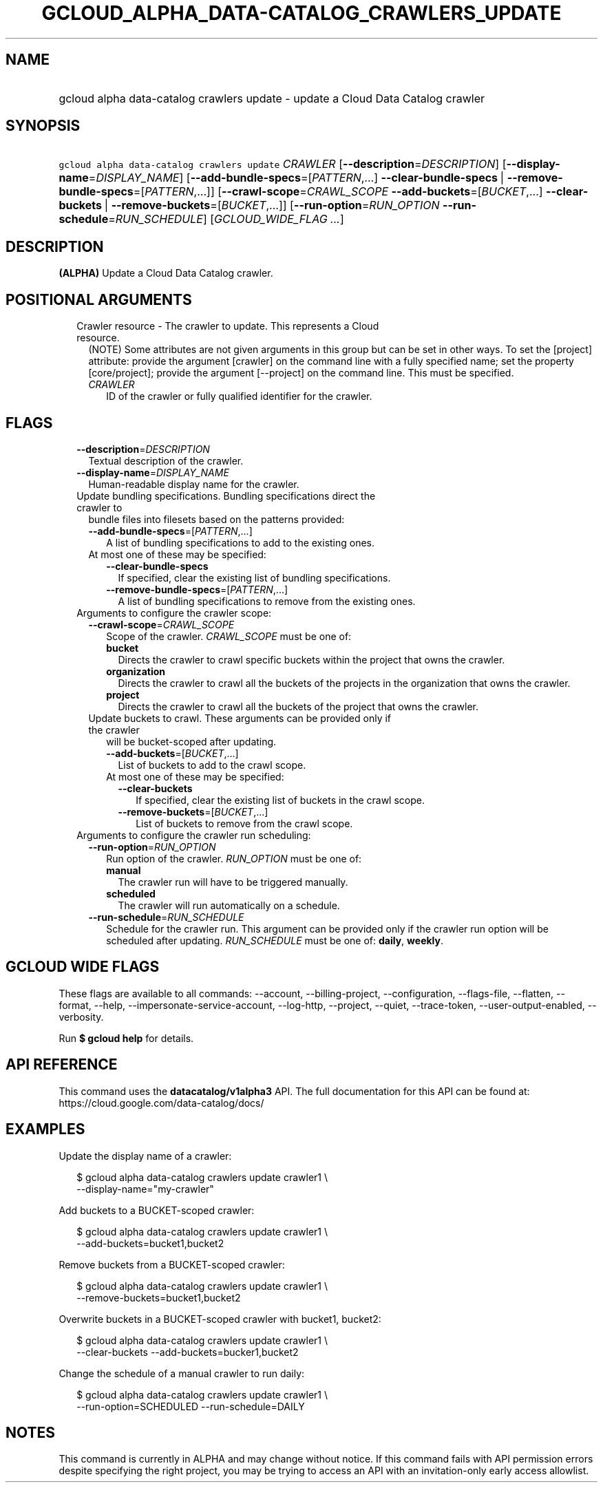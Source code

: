 
.TH "GCLOUD_ALPHA_DATA\-CATALOG_CRAWLERS_UPDATE" 1



.SH "NAME"
.HP
gcloud alpha data\-catalog crawlers update \- update a Cloud Data Catalog crawler



.SH "SYNOPSIS"
.HP
\f5gcloud alpha data\-catalog crawlers update\fR \fICRAWLER\fR [\fB\-\-description\fR=\fIDESCRIPTION\fR] [\fB\-\-display\-name\fR=\fIDISPLAY_NAME\fR] [\fB\-\-add\-bundle\-specs\fR=[\fIPATTERN\fR,...]\ \fB\-\-clear\-bundle\-specs\fR\ |\ \fB\-\-remove\-bundle\-specs\fR=[\fIPATTERN\fR,...]] [\fB\-\-crawl\-scope\fR=\fICRAWL_SCOPE\fR\ \fB\-\-add\-buckets\fR=[\fIBUCKET\fR,...]\ \fB\-\-clear\-buckets\fR\ |\ \fB\-\-remove\-buckets\fR=[\fIBUCKET\fR,...]] [\fB\-\-run\-option\fR=\fIRUN_OPTION\fR\ \fB\-\-run\-schedule\fR=\fIRUN_SCHEDULE\fR] [\fIGCLOUD_WIDE_FLAG\ ...\fR]



.SH "DESCRIPTION"

\fB(ALPHA)\fR Update a Cloud Data Catalog crawler.



.SH "POSITIONAL ARGUMENTS"

.RS 2m
.TP 2m

Crawler resource \- The crawler to update. This represents a Cloud resource.
(NOTE) Some attributes are not given arguments in this group but can be set in
other ways. To set the [project] attribute: provide the argument [crawler] on
the command line with a fully specified name; set the property [core/project];
provide the argument [\-\-project] on the command line. This must be specified.

.RS 2m
.TP 2m
\fICRAWLER\fR
ID of the crawler or fully qualified identifier for the crawler.


.RE
.RE
.sp

.SH "FLAGS"

.RS 2m
.TP 2m
\fB\-\-description\fR=\fIDESCRIPTION\fR
Textual description of the crawler.

.TP 2m
\fB\-\-display\-name\fR=\fIDISPLAY_NAME\fR
Human\-readable display name for the crawler.

.TP 2m

Update bundling specifications. Bundling specifications direct the crawler to
bundle files into filesets based on the patterns provided:


.RS 2m
.TP 2m
\fB\-\-add\-bundle\-specs\fR=[\fIPATTERN\fR,...]
A list of bundling specifications to add to the existing ones.

.TP 2m

At most one of these may be specified:

.RS 2m
.TP 2m
\fB\-\-clear\-bundle\-specs\fR
If specified, clear the existing list of bundling specifications.

.TP 2m
\fB\-\-remove\-bundle\-specs\fR=[\fIPATTERN\fR,...]
A list of bundling specifications to remove from the existing ones.

.RE
.RE
.sp
.TP 2m

Arguments to configure the crawler scope:

.RS 2m
.TP 2m
\fB\-\-crawl\-scope\fR=\fICRAWL_SCOPE\fR
Scope of the crawler. \fICRAWL_SCOPE\fR must be one of:

.RS 2m
.TP 2m
\fBbucket\fR
Directs the crawler to crawl specific buckets within the project that owns the
crawler.
.TP 2m
\fBorganization\fR
Directs the crawler to crawl all the buckets of the projects in the organization
that owns the crawler.
.TP 2m
\fBproject\fR
Directs the crawler to crawl all the buckets of the project that owns the
crawler.
.RE
.sp


.TP 2m

Update buckets to crawl. These arguments can be provided only if the crawler
will be bucket\-scoped after updating.

.RS 2m
.TP 2m
\fB\-\-add\-buckets\fR=[\fIBUCKET\fR,...]
List of buckets to add to the crawl scope.

.TP 2m

At most one of these may be specified:

.RS 2m
.TP 2m
\fB\-\-clear\-buckets\fR
If specified, clear the existing list of buckets in the crawl scope.

.TP 2m
\fB\-\-remove\-buckets\fR=[\fIBUCKET\fR,...]
List of buckets to remove from the crawl scope.

.RE
.RE
.RE
.sp
.TP 2m

Arguments to configure the crawler run scheduling:

.RS 2m
.TP 2m
\fB\-\-run\-option\fR=\fIRUN_OPTION\fR
Run option of the crawler. \fIRUN_OPTION\fR must be one of:

.RS 2m
.TP 2m
\fBmanual\fR
The crawler run will have to be triggered manually.
.TP 2m
\fBscheduled\fR
The crawler will run automatically on a schedule.
.RE
.sp


.TP 2m
\fB\-\-run\-schedule\fR=\fIRUN_SCHEDULE\fR
Schedule for the crawler run. This argument can be provided only if the crawler
run option will be scheduled after updating. \fIRUN_SCHEDULE\fR must be one of:
\fBdaily\fR, \fBweekly\fR.


.RE
.RE
.sp

.SH "GCLOUD WIDE FLAGS"

These flags are available to all commands: \-\-account, \-\-billing\-project,
\-\-configuration, \-\-flags\-file, \-\-flatten, \-\-format, \-\-help,
\-\-impersonate\-service\-account, \-\-log\-http, \-\-project, \-\-quiet,
\-\-trace\-token, \-\-user\-output\-enabled, \-\-verbosity.

Run \fB$ gcloud help\fR for details.



.SH "API REFERENCE"

This command uses the \fBdatacatalog/v1alpha3\fR API. The full documentation for
this API can be found at: https://cloud.google.com/data\-catalog/docs/



.SH "EXAMPLES"

Update the display name of a crawler:

.RS 2m
$ gcloud alpha data\-catalog crawlers update crawler1 \e
    \-\-display\-name="my\-crawler"
.RE

Add buckets to a BUCKET\-scoped crawler:

.RS 2m
$ gcloud alpha data\-catalog crawlers update crawler1 \e
    \-\-add\-buckets=bucket1,bucket2
.RE

Remove buckets from a BUCKET\-scoped crawler:

.RS 2m
$ gcloud alpha data\-catalog crawlers update crawler1 \e
    \-\-remove\-buckets=bucket1,bucket2
.RE

Overwrite buckets in a BUCKET\-scoped crawler with bucket1, bucket2:

.RS 2m
$ gcloud alpha data\-catalog crawlers update crawler1 \e
    \-\-clear\-buckets \-\-add\-buckets=bucker1,bucket2
.RE

Change the schedule of a manual crawler to run daily:

.RS 2m
$ gcloud alpha data\-catalog crawlers update crawler1 \e
    \-\-run\-option=SCHEDULED \-\-run\-schedule=DAILY
.RE



.SH "NOTES"

This command is currently in ALPHA and may change without notice. If this
command fails with API permission errors despite specifying the right project,
you may be trying to access an API with an invitation\-only early access
allowlist.

